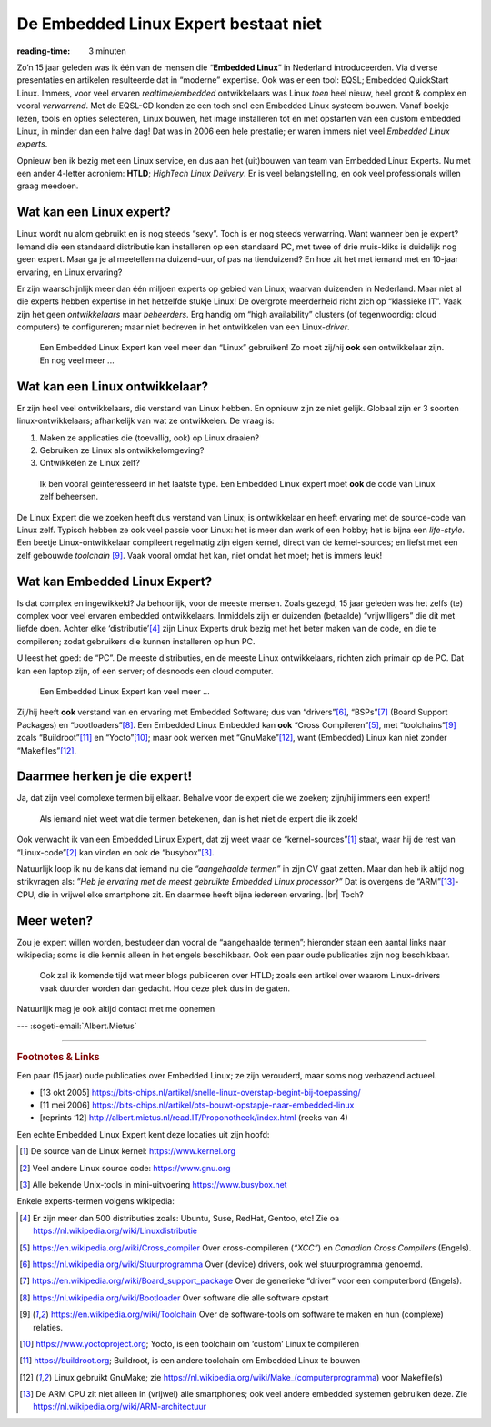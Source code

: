 .. Copyright (C) ALbert Mietus & Sogeti.HT; 2019

=====================================
De Embedded Linux Expert bestaat niet
=====================================
:reading-time: 3 minuten

.. post:: 2019/03/14
   :tags: HTLD
   :category:
   :location: Eindhoven
   :language: nl

   Regelmatig krijg ik ‘Embedded Linux Experts’ aangeboden; bijvoorbeeld voor het **HTLD**-team (*HighTech Linux
   Delivery*).  Vaak zijn goede mensen, met Linux ervaring; maar toch niet de mensen die ik zoek.  Het blijkt erg lastig
   voor niet direct betrokken, om de juiste experts te spotten.  Daarom een paar hints waarmee je “de” Embedded Linux
   Expert herkent.  Immers, alleen het woordje ‘Linux’ op een CV is onvoldoende!

Zo’n 15 jaar geleden was ik één van de mensen die “**Embedded Linux**” in Nederland introduceerden.  Via diverse
presentaties en artikelen resulteerde dat in “moderne” expertise.  Ook was er een tool: EQSL; Embedded QuickStart Linux.
Immers, voor veel ervaren *realtime/embedded* ontwikkelaars was Linux *toen* heel nieuw, heel groot & complex en vooral
*verwarrend*.  Met de EQSL-CD konden ze een toch snel een Embedded Linux systeem bouwen.  Vanaf boekje lezen, tools en
opties selecteren, Linux bouwen, het image installeren tot en met opstarten van een custom embedded Linux, in minder dan
een halve dag! Dat was in 2006 een hele prestatie; er waren immers niet veel *Embedded Linux experts*.

Opnieuw ben ik bezig met een Linux service, en dus aan het (uit)bouwen van team van Embedded Linux Experts.  Nu met een
ander 4-letter acroniem: **HTLD**; *HighTech Linux Delivery*.  Er is veel belangstelling, en ook veel professionals
willen graag meedoen.


Wat kan een Linux expert?
=========================

Linux wordt nu alom gebruikt en is nog steeds “sexy”.  Toch is er nog steeds verwarring.  Want wanneer ben je expert?
Iemand die een standaard distributie kan installeren op een standaard PC, met twee of drie muis-kliks is duidelijk nog
geen expert.  Maar ga je al meetellen na duizend-uur, of pas na tienduizend? En hoe zit het met iemand met en 10-jaar
ervaring, en Linux ervaring?

Er zijn waarschijnlijk meer dan één miljoen experts op gebied van Linux; waarvan duizenden in Nederland.  Maar niet al
die experts hebben expertise in het hetzelfde stukje Linux! De overgrote meerderheid richt zich op “klassieke IT”.  Vaak
zijn het geen *ontwikkelaars* maar *beheerders*.  Erg handig om “high availability” clusters (of tegenwoordig: cloud
computers) te configureren; maar niet bedreven in het ontwikkelen van een Linux-*driver*.

   Een Embedded Linux Expert kan veel meer dan “Linux” gebruiken! Zo moet zij/hij **ook** een ontwikkelaar zijn.  En nog veel meer ...


Wat kan een Linux ontwikkelaar?
===============================

Er zijn heel veel ontwikkelaars, die verstand van Linux hebben.  En opnieuw zijn ze niet gelijk.  Globaal zijn er 3
soorten linux-ontwikkelaars; afhankelijk van wat ze ontwikkelen.  De vraag is:

1) Maken ze applicaties die (toevallig, ook) op Linux draaien?
2) Gebruiken ze Linux als ontwikkelomgeving?
3) Ontwikkelen ze Linux zelf?

..

   Ik ben vooral geïnteresseerd in het laatste type.  Een Embedded Linux expert moet **ook** de code van Linux zelf beheersen.

De Linux Expert die we zoeken heeft dus verstand van Linux; is ontwikkelaar en heeft ervaring met de source-code van
Linux zelf.  Typisch hebben ze ook veel passie voor Linux: het is meer dan werk of een hobby; het is bijna een
*life-style*.  Een beetje Linux-ontwikkelaar compileert regelmatig zijn eigen kernel, direct van de kernel-sources; en
liefst met een zelf gebouwde *toolchain* [#toolchain]_.  Vaak vooral omdat het kan, niet omdat het moet; het is immers leuk!


Wat kan Embedded Linux Expert?
==============================

Is dat complex en ingewikkeld? Ja behoorlijk, voor de meeste mensen.  Zoals gezegd, 15 jaar geleden was het zelfs (te)
complex voor veel ervaren embedded ontwikkelaars.  Inmiddels zijn er duizenden (betaalde) “vrijwilligers” die dit met
liefde doen.  Achter elke ‘distributie’[#Linuxdistributie]_ zijn Linux Experts druk bezig met het beter maken van de
code, en die te compileren; zodat gebruikers die kunnen installeren op hun PC.

U leest het goed: de “PC”.  De meeste distributies, en de meeste Linux ontwikkelaars, richten zich primair op de PC.
Dat kan een laptop zijn, of een server; of desnoods een cloud computer.

   Een Embedded Linux Expert kan veel meer ...

Zij/hij heeft **ook** verstand van en ervaring met Embedded Software; dus van “drivers”[#driver]_, “BSPs”[#BSP]_ (Board
Support Packages) en “bootloaders”[#bootloader]_.  Een Embedded Linux Embedded kan **ook** “Cross
Compileren”[#CrossCompiler]_, met “toolchains”[#toolchain]_ zoals “Buildroot”[#Buildroot]_ en “Yocto”[#Yocto]_; maar ook
werken met “GnuMake”[#GnuMake]_, want (Embedded) Linux kan niet zonder “Makefiles”[#GnuMake]_.


Daarmee herken je die expert!
=============================

Ja, dat zijn veel complexe termen bij elkaar.  Behalve voor de expert die we zoeken; zijn/hij immers een expert!

   Als iemand niet weet wat die termen betekenen, dan is het niet de expert die ik zoek!

Ook verwacht ik van een Embedded Linux Expert, dat zij weet waar de “kernel-sources”[#kernelorg]_ staat, waar hij de
rest van “Linux-code”[#gnuhome]_ kan vinden en ook de “busybox”[#busybox]_.

Natuurlijk loop ik nu de kans dat iemand nu die *“aangehaalde termen”* in zijn CV gaat zetten.  Maar dan heb ik altijd
nog strikvragen als: *”Heb je ervaring met de meest gebruikte Embedded Linux processor?”* Dat is overgens de
“ARM”[#arm]_-CPU, die in vrijwel elke smartphone zit.  En daarmee heeft bijna iedereen ervaring.
|br|
Toch?

Meer weten?
===========

Zou je expert willen worden, bestudeer dan  vooral de “aangehaalde termen”; hieronder staan een aantal links naar
wikipedia; soms is die kennis alleen in het engels beschikbaar.  Ook een paar oude publicaties zijn nog beschikbaar.

  Ook zal ik komende tijd wat meer blogs publiceren over HTLD; zoals een artikel over waarom Linux-drivers vaak duurder
  worden dan gedacht.  Hou deze plek dus in de gaten.

Natuurlijk mag je ook altijd contact met me opnemen

--- :sogeti-email:`Albert.Mietus`


----------

.. rubric:: Footnotes & Links


Een paar (15 jaar) oude publicaties over Embedded Linux; ze zijn verouderd, maar soms nog verbazend actueel.

* [13 okt 2005] https://bits-chips.nl/artikel/snelle-linux-overstap-begint-bij-toepassing/
* [11 mei 2006] https://bits-chips.nl/artikel/pts-bouwt-opstapje-naar-embedded-linux
* [reprints ‘12] http://albert.mietus.nl/read.IT/Proponotheek/index.html (reeks van 4)


Een echte Embedded Linux Expert kent deze locaties uit zijn hoofd:

.. [#kernelorg]  De source van de Linux kernel: https://www.kernel.org
.. [#gnuhome] Veel andere Linux source code: https://www.gnu.org
.. [#busybox] Alle bekende Unix-tools in mini-uitvoering  https://www.busybox.net

Enkele experts-termen volgens wikipedia:

.. [#Linuxdistributie] Er zijn meer dan 500 distributies zoals: Ubuntu, Suse, RedHat, Gentoo, etc! Zie oa https://nl.wikipedia.org/wiki/Linuxdistributie
.. [#CrossCompiler]  https://en.wikipedia.org/wiki/Cross_compiler Over cross-compileren (*“XCC”*) en *Canadian Cross Compilers* (Engels).
.. [#driver]         https://nl.wikipedia.org/wiki/Stuurprogramma Over (device) drivers, ook wel stuurprogramma genoemd.
.. [#BSP]            https://en.wikipedia.org/wiki/Board_support_package Over de generieke “driver” voor een computerbord (Engels).
.. [#bootloader]     https://nl.wikipedia.org/wiki/Bootloader Over software die alle software opstart
.. [#toolchain]      https://en.wikipedia.org/wiki/Toolchain Over de software-tools om software te maken en hun
                     (complexe) relaties.
.. [#Yocto]          https://www.yoctoproject.org; Yocto, is een toolchain om ‘custom’ Linux te compileren
.. [#Buildroot]      https://buildroot.org; Buildroot, is een andere toolchain om Embedded Linux te bouwen
.. [#GnuMake]        Linux gebruikt GnuMake; zie https://nl.wikipedia.org/wiki/Make_(computerprogramma) voor Makefile(s)
.. [#arm]            De ARM CPU zit niet alleen in (vrijwel) alle smartphones; ook veel andere embedded systemen
                     gebruiken deze.  Zie  https://nl.wikipedia.org/wiki/ARM-architectuur
